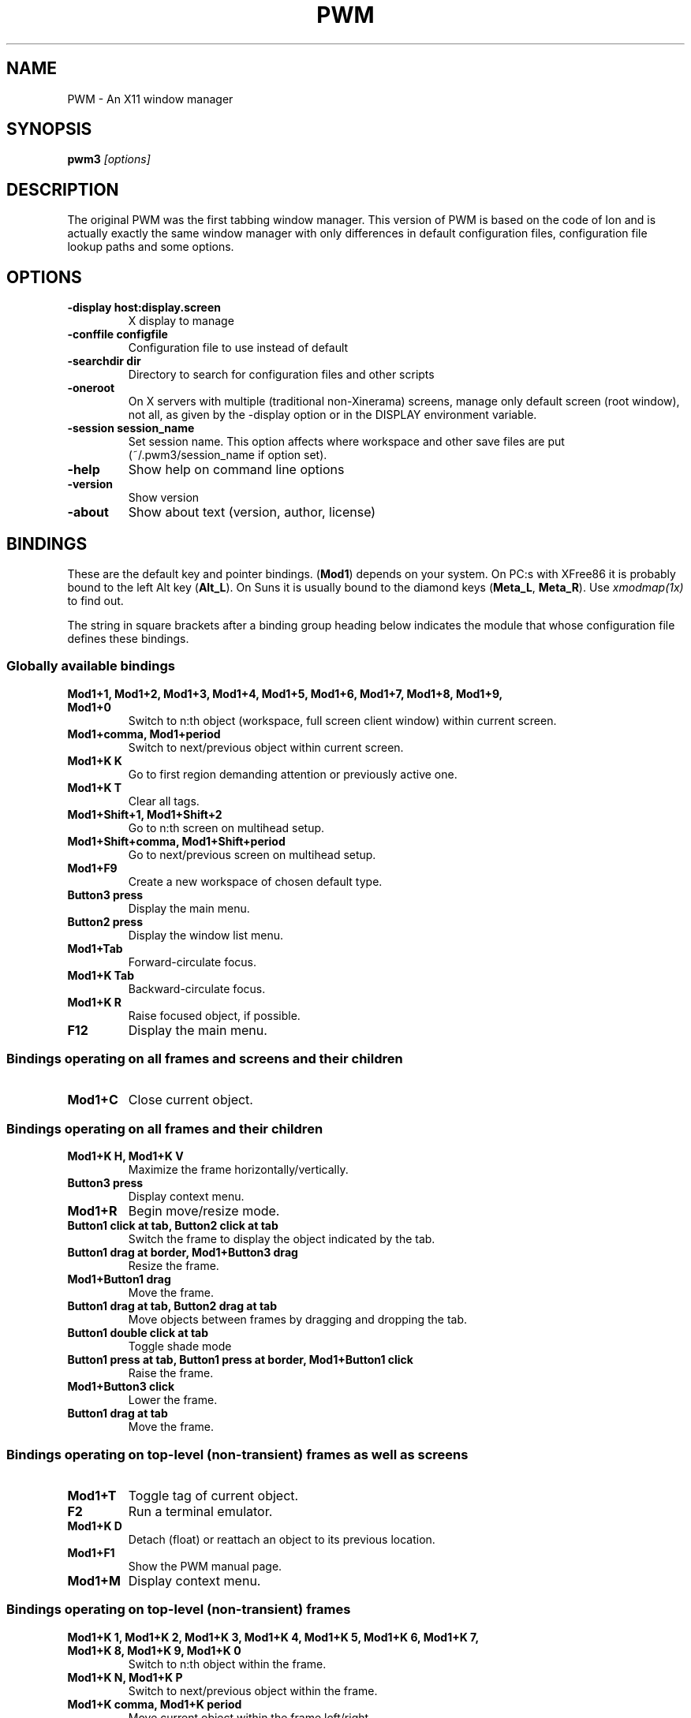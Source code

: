 .TH PWM 1
.SH NAME
PWM - An X11 window manager
.SH SYNOPSIS
.B pwm3
.I "[options]"
.SH "DESCRIPTION"

The original PWM was the first tabbing window manager. This version of
PWM is based on the code of Ion and is actually exactly the same window
manager with only differences in default configuration files, configuration
file lookup paths and some options.

.SH "OPTIONS"
.TP
.B \-display host:display.screen
X display to manage
.TP
.B \-conffile configfile
Configuration file to use instead of default
.TP
.B \-searchdir dir
Directory to search for configuration files and other scripts
.TP
.B \-oneroot
On X servers with multiple (traditional non-Xinerama) screens, manage only
default screen (root window), not all, as given by the -display option or
in the DISPLAY environment variable.
.TP
.B \-session session_name
Set session name. This option affects where workspace and other save files are
put (~/.pwm3/session_name if option set).
.TP
.B \-help
Show help on command line options
.TP
.B \-version
Show version
.TP
.B \-about
Show about text (version, author, license)

.SH BINDINGS

These are the default key and pointer bindings. (\fBMod1\fP) depends on your
system. On PC:s with XFree86 it is probably bound to the left Alt key
(\fBAlt_L\fP). On Suns it is usually bound to the diamond keys
(\fBMeta_L\fP, \fBMeta_R\fP). Use \fIxmodmap(1x)\fP to find out.

The string in square brackets after a binding group heading below indicates
the module that whose configuration file defines these bindings.

.SS Globally available bindings

.TP
.B Mod1+1, Mod1+2, Mod1+3, Mod1+4, Mod1+5, Mod1+6, Mod1+7, Mod1+8, Mod1+9, Mod1+0
Switch to n:th object (workspace, full screen client window) within current screen.
.TP
.B Mod1+comma, Mod1+period
Switch to next/previous object within current screen.
.TP
.B Mod1+K K
Go to first region demanding attention or previously active one.
.TP
.B Mod1+K T
Clear all tags.
.TP
.B Mod1+Shift+1, Mod1+Shift+2
Go to n:th screen on multihead setup.
.TP
.B Mod1+Shift+comma, Mod1+Shift+period
Go to next/previous screen on multihead setup.
.TP
.B Mod1+F9
Create a new workspace of chosen default type.
.TP
.B Button3 press
Display the main menu.
.TP
.B Button2 press
Display the window list menu.
.TP
.B Mod1+Tab
Forward-circulate focus.
.TP
.B Mod1+K Tab
Backward-circulate focus.
.TP
.B Mod1+K R
Raise focused object, if possible.
.TP
.B F12
Display the main menu.


.SS Bindings operating on all frames and screens and their children

.TP
.B Mod1+C
Close current object.


.SS Bindings operating on all frames and their children

.TP
.B Mod1+K H, Mod1+K V
Maximize the frame horizontally/vertically.
.TP
.B Button3 press
Display context menu.
.TP
.B Mod1+R
Begin move/resize mode.
.TP
.B Button1 click at tab, Button2 click at tab
Switch the frame to display the object indicated by the tab.
.TP
.B Button1 drag at border, Mod1+Button3 drag
Resize the frame.
.TP
.B Mod1+Button1 drag
Move the frame.
.TP
.B Button1 drag at tab, Button2 drag at tab
Move objects between frames by dragging and dropping the tab.

.TP
.B Button1 double click at tab
Toggle shade mode
.TP
.B Button1 press at tab, Button1 press at border, Mod1+Button1 click
Raise the frame.
.TP
.B Mod1+Button3 click
Lower the frame.
.TP
.B Button1 drag at tab
Move the frame.


.SS Bindings operating on top-level (non-transient) frames as well as screens

.TP
.B Mod1+T
Toggle tag of current object.
.TP
.B F2
Run a terminal emulator.
.TP
.B Mod1+K D
Detach (float) or reattach an object to its previous location.
.TP
.B Mod1+F1
Show the PWM manual page.
.TP
.B Mod1+M
Display context menu.


.SS Bindings operating on top-level (non-transient) frames

.TP
.B Mod1+K 1, Mod1+K 2, Mod1+K 3, Mod1+K 4, Mod1+K 5, Mod1+K 6, Mod1+K 7, Mod1+K 8, Mod1+K 9, Mod1+K 0
Switch to n:th object within the frame.
.TP
.B Mod1+K N, Mod1+K P
Switch to next/previous object within the frame.
.TP
.B Mod1+K comma, Mod1+K period
Move current object within the frame left/right.
.TP
.B Mod1+K H, Mod1+K V
Maximize the frame horizontally/vertically.
.TP
.B Mod1+K A
Attach tagged objects to this frame.


.SS Bindings for client windows

.TP
.B Mod1+L
Nudge the client window. This might help with some programs' resizing problems.
.TP
.B Mod1+K C
Kill client owning the client window.
.TP
.B Mod1+K Q
Send next key press to the client window. Some programs may not allow this by default.

.TP
.B Mod1+Return
Toggle client window group full-screen mode


.SS Move/resize mode bindings

.TP
.B Escape
Cancel the resize mode.
.TP
.B Return
End the resize mode.
.TP
.B Left, Right, Up, Down, F, B, P, N
Grow in specified direction.
.TP
.B Shift+Left, Shift+Right, Shift+Up, Shift+Down, Shift+F, Shift+B, Shift+P, Shift+N
Shrink in specified direction.
.TP
.B Mod1+Left, Mod1+Right, Mod1+Up, Mod1+Down, Mod1+F, Mod1+B, Mod1+P, Mod1+N
Move in specified direction.


.SS Bindings for menus [mod_menu]

.TP
.B Escape, Control+G, Control+C, Left
Close the menu.
.TP
.B Return, KP_Enter, Control+M, Right
Activate current menu entry.
.TP
.B Control+N, Control+P, Up, Down
Select next/previous menu entry.
.TP
.B BackSpace
Clear the menu's typeahead find buffer.



.SH FILES AND DIRECTORIES
.TP
.B /etc/ion3plus/cfg_pwm.lua
System default main configuration file
.TP
.B /etc/ion3plus/cfg_*.lua
Other configuration files
.TP
.B /etc/ion3plus/look_*.lua
Colour scheme configuration files
.TP
.B ~/.pwm3/
User configuration files
.TP
.B ~/.pwm3/cfg_pwm.lua
User default main configuration file (overrides system default)

.SH SEE ALSO

For more information, see
\fIion3(1)\fP.

.SH AUTHOR
Both PWM and Ion have been written by Tuomo Valkonen <tuomov at iki.fi>.

